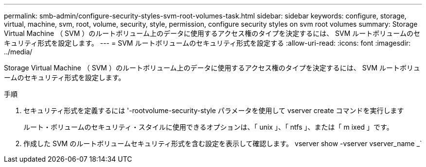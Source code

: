 ---
permalink: smb-admin/configure-security-styles-svm-root-volumes-task.html 
sidebar: sidebar 
keywords: configure, storage, virtual, machine, svm, root, volume, security, style, permission, configure security styles on svm root volumes 
summary: Storage Virtual Machine （ SVM ）のルートボリューム上のデータに使用するアクセス権のタイプを決定するには、 SVM ルートボリュームのセキュリティ形式を設定します。 
---
= SVM ルートボリュームのセキュリティ形式を設定する
:allow-uri-read: 
:icons: font
:imagesdir: ../media/


[role="lead"]
Storage Virtual Machine （ SVM ）のルートボリューム上のデータに使用するアクセス権のタイプを決定するには、 SVM ルートボリュームのセキュリティ形式を設定します。

.手順
. セキュリティ形式を定義するには '-rootvolume-security-style パラメータを使用して vserver create コマンドを実行します
+
ルート・ボリュームのセキュリティ・スタイルに使用できるオプションは、「 unix 」、「 ntfs 」、または「 m ixed 」です。

. 作成した SVM のルートボリュームセキュリティ形式を含む設定を表示して確認します。 vserver show -vserver vserver_name _`

